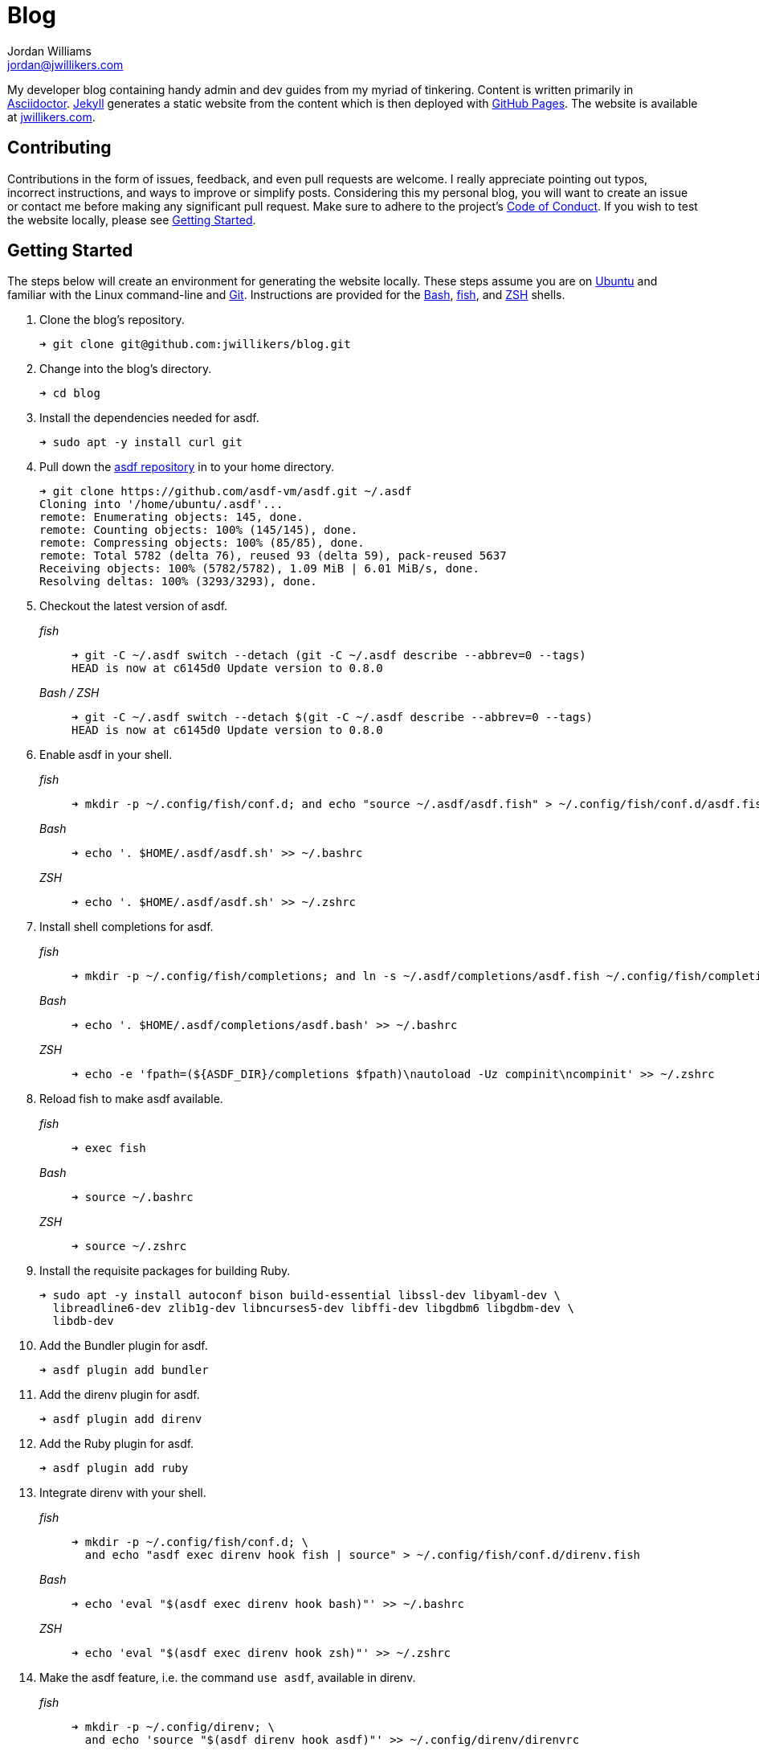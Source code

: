 = Blog
Jordan Williams <jordan@jwillikers.com>
:experimental:
:icons: font
ifdef::env-github[]
:tip-caption: :bulb:
:note-caption: :information_source:
:important-caption: :heavy_exclamation_mark:
:caution-caption: :fire:
:warning-caption: :warning:
endif::[]

My developer blog containing handy admin and dev guides from my myriad of tinkering.
Content is written primarily in https://asciidoctor.org/[Asciidoctor].
https://jekyllrb.com/[Jekyll] generates a static website from the content which is then deployed with https://pages.github.com/[GitHub Pages].
The website is available at https://jwillikers.com[jwillikers.com].

== Contributing

Contributions in the form of issues, feedback, and even pull requests are welcome.
I really appreciate pointing out typos, incorrect instructions, and ways to improve or simplify posts.
Considering this my personal blog, you will want to create an issue or contact me before making any significant pull request.
Make sure to adhere to the project's link:CODE_OF_CONDUCT.adoc[Code of Conduct].
If you wish to test the website locally, please see <<Getting Started>>.

== Getting Started

The steps below will create an environment for generating the website locally.
These steps assume you are on https://ubuntu.com/[Ubuntu] and familiar with the Linux command-line and https://git-scm.com/[Git].
Instructions are provided for the https://www.gnu.org/software/bash/[Bash], https://fishshell.com/[fish], and https://www.zsh.org/[ZSH] shells.

. Clone the blog's repository.
+
[source,sh]
----
➜ git clone git@github.com:jwillikers/blog.git
----

. Change into the blog's directory.
+
[source,sh]
----
➜ cd blog
----

. Install the dependencies needed for asdf.
+
[source,sh]
----
➜ sudo apt -y install curl git
----

. Pull down the https://github.com/asdf-vm/asdf[asdf repository] in to your home directory.
+
[source,sh]
----
➜ git clone https://github.com/asdf-vm/asdf.git ~/.asdf
Cloning into '/home/ubuntu/.asdf'...
remote: Enumerating objects: 145, done.
remote: Counting objects: 100% (145/145), done.
remote: Compressing objects: 100% (85/85), done.
remote: Total 5782 (delta 76), reused 93 (delta 59), pack-reused 5637
Receiving objects: 100% (5782/5782), 1.09 MiB | 6.01 MiB/s, done.
Resolving deltas: 100% (3293/3293), done.
----

. Checkout the latest version of asdf.
+
--
_fish_::
+
[source,sh]
----
➜ git -C ~/.asdf switch --detach (git -C ~/.asdf describe --abbrev=0 --tags)
HEAD is now at c6145d0 Update version to 0.8.0
----

_Bash / ZSH_::
+
[source,bash]
----
➜ git -C ~/.asdf switch --detach $(git -C ~/.asdf describe --abbrev=0 --tags)
HEAD is now at c6145d0 Update version to 0.8.0
----
--

. Enable asdf in your shell.
+
--
_fish_::
+
[source,sh]
----
➜ mkdir -p ~/.config/fish/conf.d; and echo "source ~/.asdf/asdf.fish" > ~/.config/fish/conf.d/asdf.fish
----

_Bash_::
+
[source,bash]
----
➜ echo '. $HOME/.asdf/asdf.sh' >> ~/.bashrc
----

_ZSH_::
+
[source,zsh]
----
➜ echo '. $HOME/.asdf/asdf.sh' >> ~/.zshrc
----
--

. Install shell completions for asdf.
+
--
_fish_::
+
[source,sh]
----
➜ mkdir -p ~/.config/fish/completions; and ln -s ~/.asdf/completions/asdf.fish ~/.config/fish/completions
----

_Bash_::
+
[source,bash]
----
➜ echo '. $HOME/.asdf/completions/asdf.bash' >> ~/.bashrc
----

_ZSH_::
+
[source,zsh]
----
➜ echo -e 'fpath=(${ASDF_DIR}/completions $fpath)\nautoload -Uz compinit\ncompinit' >> ~/.zshrc
----
--

. Reload fish to make asdf available.
+
--
_fish_::
+
[source,sh]
----
➜ exec fish
----

_Bash_::
+
[source,bash]
----
➜ source ~/.bashrc
----

_ZSH_::
+
[source,zsh]
----
➜ source ~/.zshrc
----
--

. Install the requisite packages for building Ruby.
+
[source,sh]
----
➜ sudo apt -y install autoconf bison build-essential libssl-dev libyaml-dev \
  libreadline6-dev zlib1g-dev libncurses5-dev libffi-dev libgdbm6 libgdbm-dev \
  libdb-dev
----

. Add the Bundler plugin for asdf.
+
[source,sh]
----
➜ asdf plugin add bundler
----

. Add the direnv plugin for asdf.
+
[source,sh]
----
➜ asdf plugin add direnv
----

. Add the Ruby plugin for asdf.
+
[source,sh]
----
➜ asdf plugin add ruby
----

. Integrate direnv with your shell.
+
--
_fish_::
+
[source,sh]
----
➜ mkdir -p ~/.config/fish/conf.d; \
  and echo "asdf exec direnv hook fish | source" > ~/.config/fish/conf.d/direnv.fish
----

_Bash_::
+
[source,bash]
----
➜ echo 'eval "$(asdf exec direnv hook bash)"' >> ~/.bashrc
----

_ZSH_::
+
[source,zsh]
----
➜ echo 'eval "$(asdf exec direnv hook zsh)"' >> ~/.zshrc
----
--

. Make the asdf feature, i.e. the command `use asdf`, available in direnv.
+
--
_fish_::
+
[source,sh]
----
➜ mkdir -p ~/.config/direnv; \
  and echo 'source "$(asdf direnv hook asdf)"' >> ~/.config/direnv/direnvrc
----

_Bash / ZSH_::
+
[source,bash]
----
➜ mkdir -p ~/.config/direnv; \
  echo 'source "$(asdf direnv hook asdf)"' >> ~/.config/direnv/direnvrc
----

NOTE: The `direnvrc` file should only use Bash syntax.
--

. Install the project's asdf dependencies.
+
[source,sh]
----
➜ asdf install
----

. Allow direnv to alter the environment for the project directory.
+
[source,sh]
----
➜ direnv allow
----

. Install the required Ruby gems.
+
[source,sh]
----
➜ bundle
----

== Test

Jekyll supports running a web server on the local machine, which can be used to preview and test changes to the website.
The steps below describe how to do this below, assuming you are in the project directory running Ubuntu with the GNOME desktop.

. Run the `jekyll` executable with the `s` subcommand, i.e. _serve_.
+
[source,sh]
----
➜ jekyll s
Configuration file: /home/jordan/Source/blog/_config.yml
            Source: /home/jordan/Source/blog
       Destination: /home/jordan/Source/blog/_site
 Incremental build: disabled. Enable with --incremental
      Generating...
       Jekyll Feed: Generating feed for posts
 Auto-regeneration: enabled for '/home/jordan/Source/blog'
    Server address: http://127.0.0.1:4000/
  Server running... press ctrl-c to stop.
----

. Open the server address provided in the previous output with your web browser of choice.
+
[source,sh]
----
➜ gnome-www-browser http://127.0.0.1:4000/
----

. When finished testing, type kbd:[Ctrl+C] to stop the local web server.

== Build

The website can be generated locally by passing the `b` subcommand, i.e. _build_, to Jekyll.

[source,sh]
----
➜ jekyll b
----

== Deploy

Continuous integration is configured through https://travis-ci.org/[Travis CI].
Trigger the CI to build and deploy by pushing changes to the `master` branch on the GitHub remote.

[source,sh]
----
➜ git push
----

The updated website is deployed to https://jwillikers.com[jwillikers.com].

== Open Source Software

This project is built on the hard work of countless open source contributors.
Several of these projects are enumerated below.

* https://asciidoctor.org/[asciidoctor]
* https://asdf-vm.com/#/[asdf]
* https://github.com/jonathanmorley/asdf-bundler[asdf-bundler]
* https://github.com/asdf-community/asdf-direnv[asdf-direnv]
* https://github.com/asdf-vm/asdf-ruby[asdf-ruby]
* https://bundler.io/[Bundler]
* https://direnv.net/[direnv]
* https://git-scm.com/[Git]
* https://jekyllrb.com/[Jekyll]
* https://github.com/asciidoctor/jekyll-asciidoc[jekyll-asciidoc]
* https://mmistakes.github.io/minimal-mistakes/[Minimal Mistakes]
* https://rouge.jneen.net/[Rouge]
* https://www.ruby-lang.org/en/[Ruby]

== Code of Conduct

The project's Code of Conduct is available in the link:CODE_OF_CONDUCT.adoc[] file.

== License

This repository is licensed under the https://www.gnu.org/licenses/gpl-3.0.html[GPLv3], available in the link:LICENSE.adoc[] file.

The website's content is licensed under a http://creativecommons.org/licenses/by-sa/4.0/[Creative Commons Attribution-ShareAlike 4.0 International License].

© 2020 Jordan Williams

== Authors

mailto:{email}[{author}]
